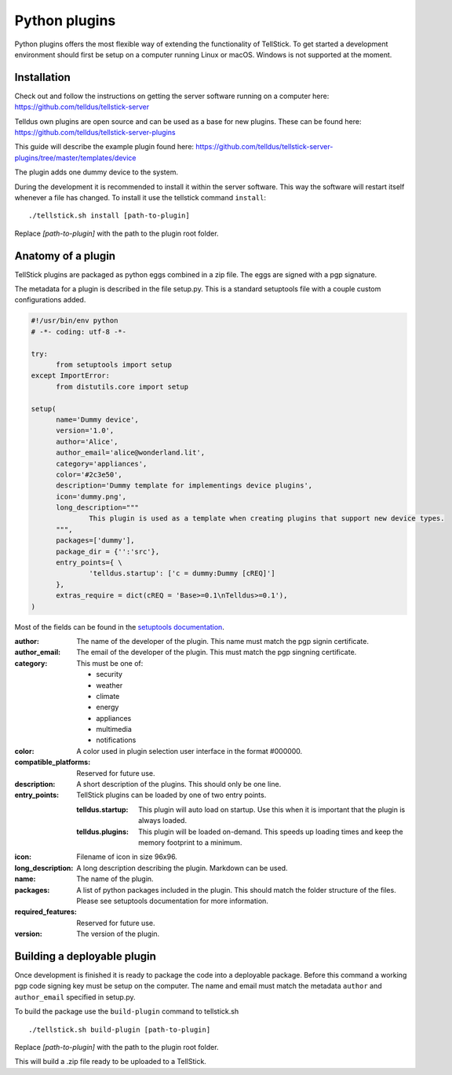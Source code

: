 
Python plugins
--------------

Python plugins offers the most flexible way of extending the functionality of TellStick. To get started a development environment should first be setup on a computer running Linux or macOS. Windows is not supported at the moment.

Installation
############

Check out and follow the instructions on getting the server software running on a computer here:  
https://github.com/telldus/tellstick-server

Telldus own plugins are open source and can be used as a base for new plugins. These can be found here:  
https://github.com/telldus/tellstick-server-plugins

This guide will describe the example plugin found here:  
https://github.com/telldus/tellstick-server-plugins/tree/master/templates/device

The plugin adds one dummy device to the system.

During the development it is recommended to install it within the server software. This way the software will
restart itself whenever a file has changed. To install it use the tellstick command ``install``:

::

  ./tellstick.sh install [path-to-plugin]

Replace `[path-to-plugin]` with the path to the plugin root folder.

Anatomy of a plugin
###################

TellStick plugins are packaged as python eggs combined in a zip file. The eggs are signed with a pgp signature.

The metadata for a plugin is described in the file setup.py. This is a standard setuptools file with a couple custom configurations added.

.. code::

  #!/usr/bin/env python
  # -*- coding: utf-8 -*-
  
  try:
  	from setuptools import setup
  except ImportError:
  	from distutils.core import setup
  
  setup(
  	name='Dummy device',
  	version='1.0',
  	author='Alice',
  	author_email='alice@wonderland.lit',
  	category='appliances',
  	color='#2c3e50',
  	description='Dummy template for implementings device plugins',
  	icon='dummy.png',
  	long_description="""
  		This plugin is used as a template when creating plugins that support new device types.
  	""",
  	packages=['dummy'],
  	package_dir = {'':'src'},
  	entry_points={ \
  		'telldus.startup': ['c = dummy:Dummy [cREQ]']
  	},
  	extras_require = dict(cREQ = 'Base>=0.1\nTelldus>=0.1'),
  )

Most of the fields can be found in the `setuptools documentation <http://setuptools.readthedocs.io/en/latest/setuptools.html>`_.

:author:
  The name of the developer of the plugin. This name must match the pgp signin certificate.
:author_email:
  The email of the developer of the plugin. This must match the pgp singning certificate.
:category:
  This must be one of:  

  - security
  - weather
  - climate
  - energy
  - appliances
  - multimedia
  - notifications
:color:
  A color used in plugin selection user interface in the format #000000.          
:compatible_platforms:
  Reserved for future use.
:description:
  A short description of the plugins. This should only be one line.
:entry_points:
  TellStick plugins can be loaded by one of two entry points.
  
  :telldus.startup:
    This plugin will auto load on startup. Use this when it is important that the plugin is always loaded.

  :telldus.plugins:
    This plugin will be loaded on-demand. This speeds up loading times and keep the memory footprint to a minimum.

:icon:
  Filename of icon in size 96x96.
:long_description:
  A long description describing the plugin. Markdown can be used.
:name:
  The name of the plugin.
:packages:
  A list of python packages included in the plugin. This should match the folder structure of the files.
  Please see setuptools documentation for more information.
:required_features:
  Reserved for future use.
:version:
  The version of the plugin.

Building a deployable plugin
############################

Once development is finished it is ready to package the code into a deployable package. Before this command a working
pgp code signing key must be setup on the computer. The name and email must match the metadata ``author`` and ``author_email`` specified in setup.py.

To build the package use the ``build-plugin`` command to tellstick.sh

::

  ./tellstick.sh build-plugin [path-to-plugin]

Replace `[path-to-plugin]` with the path to the plugin root folder.

This will build a .zip file ready to be uploaded to a TellStick.
                                
